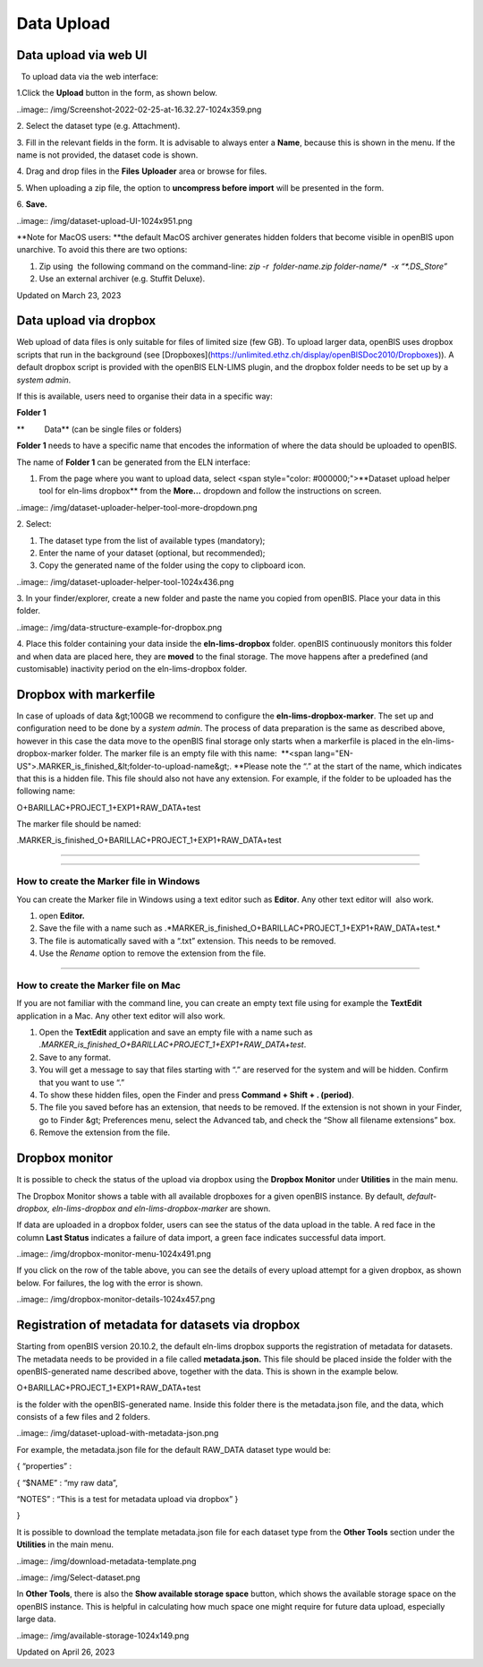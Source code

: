 Data Upload
====
 
Data upload via web UI
----



 

  To upload data via the web interface:

 

1.Click the **Upload** button in the form, as shown below.

..image:: /img/Screenshot-2022-02-25-at-16.32.27-1024x359.png

2\. Select the dataset type (e.g. Attachment).

3\. Fill in the relevant fields in the form. It is advisable to always
enter a **Name**, because this is shown in the menu. If the name is not
provided, the dataset code is shown.

4\. Drag and drop files in the **Files** **Uploader** area or browse for
files.

5\. When uploading a zip file, the option to **uncompress before
import** will be presented in the form.

6\. **Save.**  

 

..image:: /img/dataset-upload-UI-1024x951.png

 

**Note for MacOS users: **the default
MacOS archiver generates hidden folders that become visible in openBIS
upon unarchive. To avoid this there are two options:

1.  Zip using  the following command on the command-line: *zip -r
     folder-name.zip folder-name/\*  -x “\*.DS\_Store”*
2.  Use an external archiver (e.g. Stuffit Deluxe).

Updated on March 23, 2023
 
Data upload via dropbox
----



 

Web upload of data files is only suitable
for files of limited size (few GB). To upload larger data, openBIS uses
dropbox scripts that run in the background (see
[Dropboxes](https://unlimited.ethz.ch/display/openBISDoc2010/Dropboxes)).
A default dropbox script is provided with the openBIS ELN-LIMS plugin,
and the dropbox folder needs to be set up by a *system admin*. 

If this is available, users need to
organise their data in a specific way:

 

**Folder 1**

**         Data** (can be single files or folders)

 

**Folder 1** needs to have a specific name that encodes the information
of where the data should be uploaded to openBIS.

The name of **Folder 1** can be generated from the ELN interface:

 

1.  From the page where you want to upload data, select <span
    style="color: #000000;">**Dataset upload helper tool for eln-lims
    dropbox** from the **More…** dropdown and follow the instructions on
    screen.

 

..image:: /img/dataset-uploader-helper-tool-more-dropdown.png

 

2\. Select:

1.  The dataset type from the list of available types (mandatory);
2.  Enter the name of your dataset (optional, but recommended);
3.  Copy the generated name of the folder using the copy to clipboard
    icon.

 

..image:: /img/dataset-uploader-helper-tool-1024x436.png

 

3\. In your finder/explorer, create a new folder and paste the name you
copied from openBIS. Place your data in this folder.

 

..image:: /img/data-structure-example-for-dropbox.png

 

4\. Place this folder containing your data inside the
**eln-lims-dropbox** folder. openBIS continuously monitors this folder
and when data are placed here, they are **moved** to the final storage.
The move happens after a predefined (and customisable) inactivity period
on the eln-lims-dropbox folder.

 

Dropbox with markerfile
----

 

In case of uploads of data &gt;100GB we recommend to configure the
**eln-lims-dropbox-marker**. The set up and configuration need to be
done by a *system admin*. The process of data preparation is the same as
described above, however in this case the data move to the openBIS final
storage only starts when a markerfile is placed in the
eln-lims-dropbox-marker folder. The marker file is an empty file with
this name:  **<span
lang="EN-US">.MARKER\_is\_finished\_&lt;folder-to-upload-name&gt;.
**Please note the “.” at the start of the
name, which indicates that this is a hidden file. This file should also
not have any extension. For example, if the folder to be uploaded
has the following name:

 

O+BARILLAC+PROJECT\_1+EXP1+RAW\_DATA+test

 

The marker file should be named:

 

.MARKER\_is\_finished\_O+BARILLAC+PROJECT\_1+EXP1+RAW\_DATA+test

#### 

 

 

#### 

**How to create the Marker file in Windows**
^^^^

 

You can create the Marker file in Windows using a text editor such as
**Editor**. Any other text editor will  also work.

1.  open **Editor.**
2.  Save the file with a name such as
    .*MARKER\_is\_finished\_O+BARILLAC+PROJECT\_1+EXP1+RAW\_DATA+test.*
3.  The file is automatically saved with a “.txt” extension. This needs
    to be removed.
4.  Use the *Rename* option to remove the extension from the file.

 

#### 

**How to create the Marker file on Mac**
^^^^

 

If you are not familiar with the command line, you can create an empty
text file using for example the **TextEdit** application in a Mac. Any
other text editor will also work.

1.  Open the **TextEdit** application and save an empty file with a name
    such as
    *.MARKER\_is\_finished\_O+BARILLAC+PROJECT\_1+EXP1+RAW\_DATA+test*.
2.  Save to any format.
3.  You will get a message to say that files starting with “.” are
    reserved for the system and will be hidden. Confirm that you want to
    use “.”
4.  To show these hidden files, open the Finder and press **Command +
    Shift + . (period)**.
5.  The file you saved before has an extension, that needs to be
    removed. If the extension is not shown in your Finder, go to
    Finder &gt; Preferences menu, select the Advanced tab, and check the
    “Show all filename extensions” box.
6.  Remove the extension from the file.

 

Dropbox monitor
----

 

It is possible to check the status of the upload via dropbox using the
**Dropbox Monitor** under **Utilities** in the main menu.

The Dropbox Monitor shows a table with all available dropboxes for a
given openBIS instance. By default, *default-dropbox, eln-lims-dropbox
and eln-lims-dropbox-marker* are shown.

If data are uploaded in a dropbox folder, users can see the status of
the data upload in the table. A red face in the column **Last Status**
indicates a failure of data import, a green face indicates successful
data import.

 

..image:: /img/dropbox-monitor-menu-1024x491.png

 

If you click on the row of the table above, you can see the details of
every upload attempt for a given dropbox, as shown below. For failures,
the log with the error is shown.

 

..image:: /img/dropbox-monitor-details-1024x457.png

 

Registration of metadata for datasets via dropbox
----

 

Starting from openBIS version 20.10.2, the default eln-lims dropbox
supports the registration of metadata for datasets. The metadata needs
to be provided in a file called **metadata.json.** This file should be
placed inside the folder with the openBIS-generated name described
above, together with the data. This is shown in the example below.

O+BARILLAC+PROJECT\_1+EXP1+RAW\_DATA+test

is the folder with the openBIS-generated name. Inside this folder there
is the metadata.json file, and the data, which consists of a few files
and 2 folders.

..image:: /img/dataset-upload-with-metadata-json.png

 

 

For example, the metadata.json file for the default RAW\_DATA dataset
type would be:

{ “properties” :

{ “$NAME” : “my raw data”,

“NOTES” : “This is a test for metadata upload via dropbox” }

}

 

It is possible to download the template metadata.json file for each
dataset type from the **Other Tools** section under the **Utilities** in
the main menu.

 

..image:: /img/download-metadata-template.png

 

..image:: /img/Select-dataset.png

 

In **Other Tools**, there is also the **Show available storage space**
button, which shows the available storage space on the openBIS instance.
This is helpful in calculating how much space one might require for
future data upload, especially large data.

 

..image:: /img/available-storage-1024x149.png

Updated on April 26, 2023

